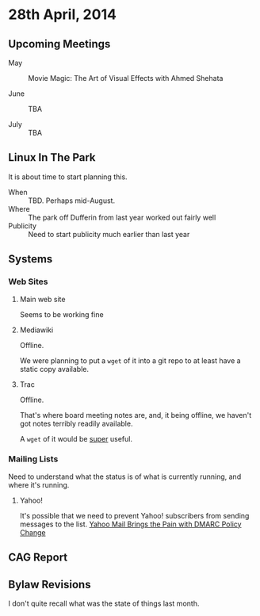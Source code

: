 * 28th April, 2014

** Upcoming Meetings

- May ::  Movie Magic: The Art of Visual Effects with Ahmed Shehata 

- June :: TBA

- July :: TBA

** Linux In The Park

   It is about time to start planning this.
   
   - When :: TBD.  Perhaps mid-August.
   - Where :: The park off Dufferin from last year worked out fairly well
   - Publicity :: Need to start publicity much earlier than last year
   
** Systems

*** Web Sites

**** Main web site

Seems to be working fine

**** Mediawiki

Offline.

We were planning to put a ~wget~ of it into a git repo to at least have a static copy available.

**** Trac

Offline.

That's where board meeting notes are, and, it being offline, we haven't got notes terribly readily available.

A ~wget~ of it would be _super_ useful.

*** Mailing Lists

Need to understand what the status is of what is currently running, and where it's running.

**** Yahoo!

It's possible that we need to prevent Yahoo! subscribers from sending messages to the list.
[[http://emailskinny.com/2014/04/07/yahoo-mail-brings-the-pain-with-dmarc-policy-change/][Yahoo Mail Brings the Pain with DMARC Policy Change]]


** CAG Report

** Bylaw Revisions

I don't quite recall what was the state of things last month.
